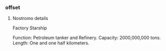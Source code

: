 *** offset

**** Nostromo details

Factory Starship

Function:           Petroleum tanker and Refinery.
Capacity:           2000,000,000 tons.
Length:             One and one half kilometers.
